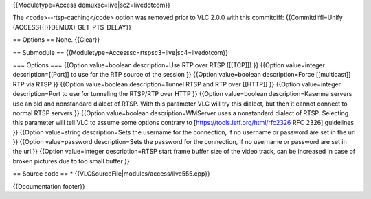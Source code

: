 {{Moduletype=Access demuxsc=live|sc2=livedotcom}}

The <code>--rtsp-caching</code> option was removed prior to VLC 2.0.0
with this commitdiff: {{Commitdiffl=Unify
(ACCESS{{!}}DEMUX)_GET_PTS_DELAY}}

== Options == None. {{Clear}}

== Submodule == {{Moduletype=Accesssc=rtspsc3=live|sc4=livedotcom}}

=== Options === {{Option value=boolean description=Use RTP over RTSP
([[TCP]]) }} {{Option value=integer description=[[Port]] to use for the
RTP source of the session }} {{Option value=boolean description=Force
[[multicast]] RTP via RTSP }} {{Option value=boolean description=Tunnel
RTSP and RTP over [[HTTP]] }} {{Option value=integer description=Port to
use for tunneling the RTSP/RTP over HTTP }} {{Option value=boolean
description=Kasenna servers use an old and nonstandard dialect of RTSP.
With this parameter VLC will try this dialect, but then it cannot
connect to normal RTSP servers }} {{Option value=boolean
description=WMServer uses a nonstandard dialect of RTSP. Selecting this
parameter will tell VLC to assume some options contrary to
[https://tools.ietf.org/html/rfc2326 RFC 2326] guidelines }} {{Option
value=string description=Sets the username for the connection, if no
username or password are set in the url }} {{Option value=password
description=Sets the password for the connection, if no username or
password are set in the url }} {{Option value=integer description=RTSP
start frame buffer size of the video track, can be increased in case of
broken pictures due to too small buffer }}

== Source code == \* {{VLCSourceFile|modules/access/live555.cpp}}

{{Documentation footer}}
